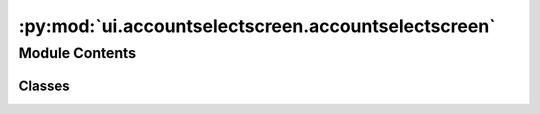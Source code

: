 :py:mod:`ui.accountselectscreen.accountselectscreen`
====================================================

.. py:module:: ui.accountselectscreen.accountselectscreen


Module Contents
---------------

Classes
~~~~~~~

.. autoapisummary::

   ui.accountselectscreen.accountselectscreen.AccountSelectScreen




.. py:class:: AccountSelectScreen(**kw)


   Bases: :py:obj:`kivy.uix.screenmanager.Screen`

   Represents the data selection Screen.
   Allows the user to enter the accounts to message
   by manually entering them, from their followers
   or from a certain hashtag

   .. py:attribute:: addmenu

      The add menu that is shown when the add button is pressed


   .. py:attribute:: mainmenu

      The main menu that is shown when the menu button is pressed


   .. py:attribute:: session

      The session object that is used to login to instagram


   .. py:attribute:: dialog

      

   .. py:attribute:: data
      :value: []

      

   .. py:attribute:: selected
      :value: []

      

   .. py:attribute:: table

      

   .. py:attribute:: content_cls

      

   .. py:attribute:: csv_temp_data
      :value: []

      The data that is used to store the csv data temporarily until verification


   .. py:attribute:: csv_failed_data
      :value: []

      The data that is used to store the csv data that failed verification


   .. py:method:: on_enter(*args)

      Fired when the entering the screen. Is used to check if the message
      screen was added and if so it is deleted


   .. py:method:: create_datatable()


   .. py:method:: edit_selection(*args)

      Function that is called when there is any change
      to the selection of accounts


   .. py:method:: verify_delete()

      Verifies if the user wants to delete the selected accounts


   .. py:method:: delete_selected(widget)

      Removes the selected accounts from the list


   .. py:method:: open_filepicker()

      Opens the file picker to select a directory to export csv to


   .. py:method:: export_csv(path)

      Exports the data to a csv file


   .. py:method:: import_csv()

      Imports the data from a csv file


   .. py:method:: _import_csv_file(path)

      Imports the data from a csv file


   .. py:method:: verify_accounts(widget)

      Validates the accounts in the list


   .. py:method:: _verify_accounts(event)

      Verifies the accounts in the list


   .. py:method:: dont_verify_accounts(widget)

      Adds the accounts from the csv file without verifying


   .. py:method:: show_hashtag_dialog()

      Shows the hashtag dialog


   .. py:method:: show_follower_popup()

      Shows the follower popup


   .. py:method:: get_follow_accounts(widget)


   .. py:method:: _get_follow_accounts(event, limit)

      gets the accounts from the followers of the account


   .. py:method:: show_following_dialog()

      Shows the following dialog


   .. py:method:: get_following_accounts(widget)


   .. py:method:: _get_following_accounts(event, limit)

      gets the accounts from the following of the account


   .. py:method:: show_manual_dialog()

      Shows the Manual entry of accounts


   .. py:method:: add_manual_accounts(widget)

      Adds the accounts from the manual dialog


   .. py:method:: _get_hashtag_accounts(hashtags_string: str, limit: int)

      gets the first certain number of accounts from each hashtag


   .. py:method:: _update_table()

      Updates the table with the data


   .. py:method:: show_mainmenu()

      Shows the menu


   .. py:method:: show_add_menu()

      Shows the add menu


   .. py:method:: navigate_to_message()

      Navigates to the message screen


   .. py:method:: show_settings_dialog()

      Shows the settings dialog


   .. py:method:: launch_instance()

      Launches a new instance of the program


   .. py:method:: show_about_dialog()

      Shows the about dialog


   .. py:method:: switch_user()

      Takes the user back to the user selection screen, clears the current screen and session



